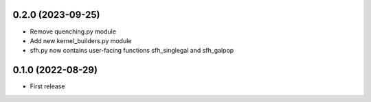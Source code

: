 0.2.0 (2023-09-25)
------------------
- Remove quenching.py module
- Add new kernel_builders.py module
- sfh.py now contains user-facing functions sfh_singlegal and sfh_galpop


0.1.0 (2022-08-29)
------------------
- First release